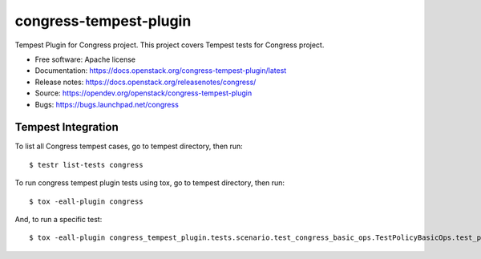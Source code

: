 ===============================
congress-tempest-plugin
===============================

Tempest Plugin for Congress project.
This project covers Tempest tests for Congress project.

* Free software: Apache license
* Documentation: https://docs.openstack.org/congress-tempest-plugin/latest
* Release notes: https://docs.openstack.org/releasenotes/congress/
* Source: https://opendev.org/openstack/congress-tempest-plugin
* Bugs: https://bugs.launchpad.net/congress

Tempest Integration
-------------------

To list all Congress tempest cases, go to tempest directory, then run::

    $ testr list-tests congress

To run congress tempest plugin tests using tox, go to tempest directory, then run::

    $ tox -eall-plugin congress

And, to run a specific test::

    $ tox -eall-plugin congress_tempest_plugin.tests.scenario.test_congress_basic_ops.TestPolicyBasicOps.test_policy_basic_op

